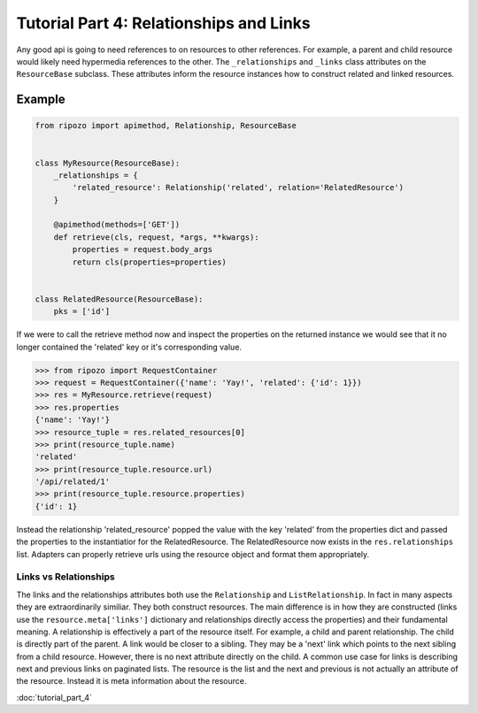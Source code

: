 Tutorial Part 4: Relationships and Links
========================================

Any good api is going to need references to
on resources to other references.  For example,
a parent and child resource would likely need
hypermedia references to the other.  The ``_relationships``
and ``_links`` class attributes on the ``ResourceBase`` subclass.
These attributes inform the resource instances how to construct
related and linked resources.

Example
"""""""

.. code-block:: python

    from ripozo import apimethod, Relationship, ResourceBase


    class MyResource(ResourceBase):
        _relationships = {
            'related_resource': Relationship('related', relation='RelatedResource')
        }

        @apimethod(methods=['GET'])
        def retrieve(cls, request, *args, **kwargs):
            properties = request.body_args
            return cls(properties=properties)


    class RelatedResource(ResourceBase):
        pks = ['id']

If we were to call the retrieve method now and inspect the
properties on the returned instance we would see that it no longer
contained the 'related' key or it's corresponding value.

.. code-block:: python

    >>> from ripozo import RequestContainer
    >>> request = RequestContainer({'name': 'Yay!', 'related': {'id': 1}})
    >>> res = MyResource.retrieve(request)
    >>> res.properties
    {'name': 'Yay!'}
    >>> resource_tuple = res.related_resources[0]
    >>> print(resource_tuple.name)
    'related'
    >>> print(resource_tuple.resource.url)
    '/api/related/1'
    >>> print(resource_tuple.resource.properties)
    {'id': 1}

Instead the relationship 'related_resource' popped the
value with the key 'related' from the properties dict
and passed the properties to the instantiatior for the RelatedResource.
The RelatedResource now exists in the ``res.relationships`` list.
Adapters can properly retrieve urls using the resource object and
format them appropriately.

Links vs Relationships
----------------------

The links and the relationships attributes both use the ``Relationship``
and ``ListRelationship``.  In fact in many aspects they are extraordinarily
similiar.  They both construct resources.  The main difference is in how they
are constructed (links use the ``resource.meta['links']`` dictionary and
relationships directly access the properties) and their fundamental meaning.
A relationship is effectively a part of the resource itself.  For example,
a child and parent relationship.  The child is directly part of the parent.
A link would be closer to a sibling.  They may be a 'next' link which points
to the next sibling from a child resource.  However, there is no next attribute
directly on the child.  A common use case for links is describing next and previous
links on paginated lists.  The resource is the list and the next and previous is
not actually an attribute of the resource.  Instead it is meta information about
the resource.

:doc:`tutorial_part_4`
